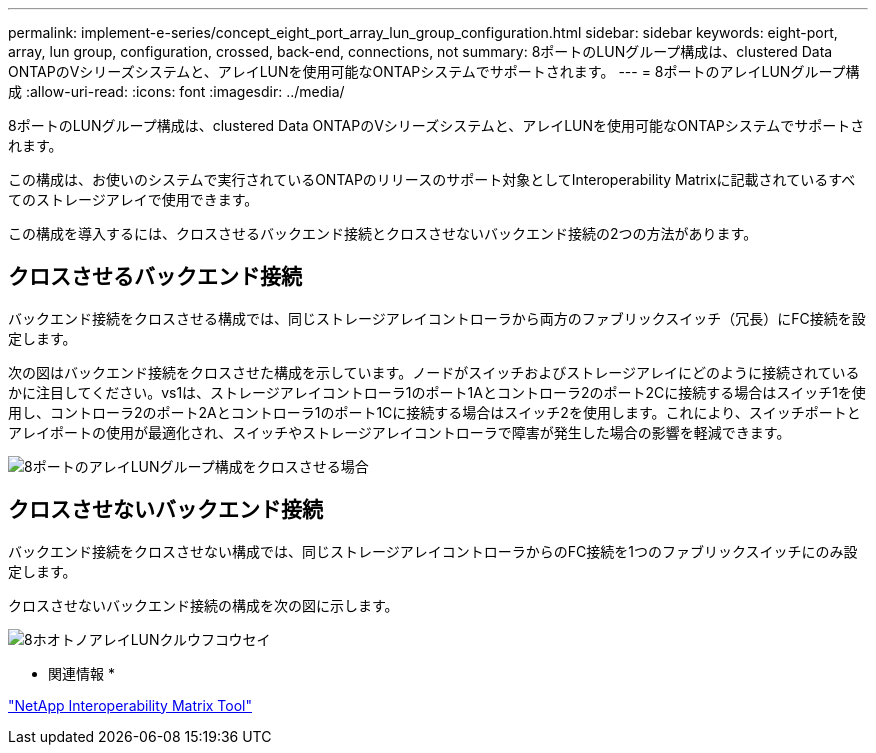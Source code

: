 ---
permalink: implement-e-series/concept_eight_port_array_lun_group_configuration.html 
sidebar: sidebar 
keywords: eight-port, array, lun group, configuration, crossed, back-end, connections, not 
summary: 8ポートのLUNグループ構成は、clustered Data ONTAPのVシリーズシステムと、アレイLUNを使用可能なONTAPシステムでサポートされます。 
---
= 8ポートのアレイLUNグループ構成
:allow-uri-read: 
:icons: font
:imagesdir: ../media/


[role="lead"]
8ポートのLUNグループ構成は、clustered Data ONTAPのVシリーズシステムと、アレイLUNを使用可能なONTAPシステムでサポートされます。

この構成は、お使いのシステムで実行されているONTAPのリリースのサポート対象としてInteroperability Matrixに記載されているすべてのストレージアレイで使用できます。

この構成を導入するには、クロスさせるバックエンド接続とクロスさせないバックエンド接続の2つの方法があります。



== クロスさせるバックエンド接続

バックエンド接続をクロスさせる構成では、同じストレージアレイコントローラから両方のファブリックスイッチ（冗長）にFC接続を設定します。

次の図はバックエンド接続をクロスさせた構成を示しています。ノードがスイッチおよびストレージアレイにどのように接続されているかに注目してください。vs1は、ストレージアレイコントローラ1のポート1Aとコントローラ2のポート2Cに接続する場合はスイッチ1を使用し、コントローラ2のポート2Aとコントローラ1のポート1Cに接続する場合はスイッチ2を使用します。これにより、スイッチポートとアレイポートの使用が最適化され、スイッチやストレージアレイコントローラで障害が発生した場合の影響を軽減できます。

image::../media/eight_port_array_lun_group_configuration_crossed.gif[8ポートのアレイLUNグループ構成をクロスさせる場合]



== クロスさせないバックエンド接続

バックエンド接続をクロスさせない構成では、同じストレージアレイコントローラからのFC接続を1つのファブリックスイッチにのみ設定します。

クロスさせないバックエンド接続の構成を次の図に示します。

image::../media/eight_port_array_lun_group_configuration.gif[8ホオトノアレイLUNクルウフコウセイ]

* 関連情報 *

https://mysupport.netapp.com/matrix["NetApp Interoperability Matrix Tool"]
